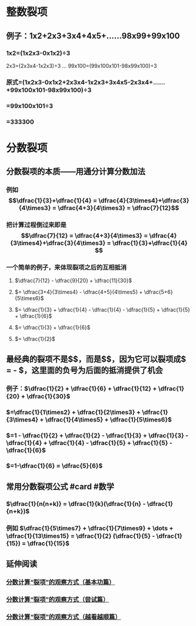 * 整数裂项
** 例子：1x2+2x3+3x4+4x5+……98x99+99x100
*** 1x2=(1x2x3-0x1x2)÷3
2x3=(2x3x4-1x2x3)÷3
...
99x100=(99x100x101-98x99x100)÷3
*** 原式=(1x2x3-0x1x2+2x3x4-1x2x3+3x4x5-2x3x4+……+99x100x101-98x99x100)÷3
*** =99x100x101÷3
*** =333300
* 分数裂项
** 分数裂项的本质——用通分计算分数加法
*** 例如$$\dfrac{1}{3}+\dfrac{1}{4} = \dfrac{4}{3\times4}+\dfrac{3}{4\times3} = \dfrac{4+3}{4\times3} = \dfrac{7}{12}$$
*** 把计算过程倒过来即是$$\dfrac{7}{12} =  \dfrac{4+3}{4\times3} = \dfrac{4}{3\times4}+\dfrac{3}{4\times3} = \dfrac{1}{3}+\dfrac{1}{4} $$
*** 一个简单的例子，来体现裂项之后的互相抵消
**** $\dfrac{7}{12} - \dfrac{9}{20} + \dfrac{11}{30}$
**** $= \dfrac{3+4}{3\times4} - \dfrac{4+5}{4\times5} + \dfrac{5+6}{5\times6}$
**** $= \dfrac{1}{3} + \dfrac{1}{4} - \dfrac{1}{4} - \dfrac{1}{5} + \dfrac{1}{5} + \dfrac{1}{6}$
**** $= \dfrac{1}{3} + \dfrac{1}{6}$
**** $= \dfrac{1}{2}$
** 最经典的裂项不是$\dfrac{7}{12}$，而是$\dfrac{1}{12}$，因为它可以裂项成$\dfrac{4-3}{4\times3} = \dfrac{1}{3} - \dfrac{1}{4}$，这里面的负号为后面的抵消提供了机会
*** 例子：$\dfrac{1}{2} + \dfrac{1}{6} + \dfrac{1}{12} + \dfrac{1}{20} + \dfrac{1}{30}$
*** $=\dfrac{1}{1\times2} + \dfrac{1}{2\times3} + \dfrac{1}{3\times4} + \dfrac{1}{4\times5} + \dfrac{1}{5\times6}$
*** $=1 - \dfrac{1}{2} + \dfrac{1}{2} - \dfrac{1}{3} + \dfrac{1}{3} - \dfrac{1}{4} + \dfrac{1}{4} - \dfrac{1}{5} + \dfrac{1}{5} - \dfrac{1}{6}$
*** $=1-\dfrac{1}{6} = \dfrac{5}{6}$
** 常用分数裂项公式 #card #数学
:PROPERTIES:
:card-last-interval: -1
:card-repeats: 1
:card-ease-factor: 2.5
:card-next-schedule: 2022-09-04T16:00:00.000Z
:card-last-reviewed: 2022-09-04T13:40:20.510Z
:card-last-score: 1
:END:
*** $\dfrac{1}{n(n+k)} = \dfrac{1}{k}(\dfrac{1}{n} - \dfrac{1}{n+k})$
*** 例如 $\dfrac{1}{5\times7} + \dfrac{1}{7\times9} + \dots + \dfrac{1}{13\times15} = \dfrac{1}{2} (\dfrac{1}{5} - \dfrac{1}{15}) = \dfrac{1}{15}$
** 延伸阅读
*** [[https://zhuanlan.zhihu.com/p/105372353][分数计算“裂项”的观察方式（基本功篇）]]
*** [[https://zhuanlan.zhihu.com/p/105375671][分数计算“裂项”的观察方式（尝试篇）]]
*** [[https://zhuanlan.zhihu.com/p/105378389][分数计算“裂项”的观察方式（越看越顺篇）]]
:PROPERTIES:
:id: 6312f4ac-1099-490b-b3d3-1f501f5e06e0
:END: